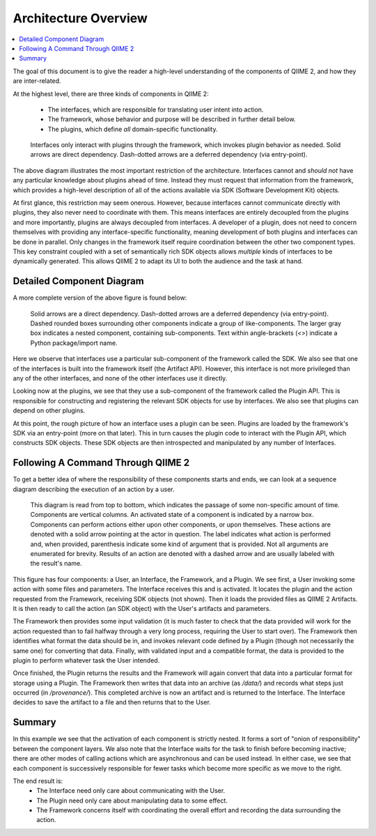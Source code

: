 Architecture Overview
=====================
.. contents::
   :local:

The goal of this document is to give the reader a high-level understanding of the components of QIIME 2, and how they are inter-related.


At the highest level, there are three kinds of components in QIIME 2:

  - The interfaces, which are responsible for translating user intent into action.
  - The framework, whose behavior and purpose will be described in further detail below.
  - The plugins, which define *all* domain-specific functionality.

.. figure:: img/simple_component_diagram.svg
   :alt: Box and Arrow diagram of QIIME 2 components

   Interfaces only interact with plugins through the framework, which invokes plugin behavior as needed.
   Solid arrows are direct dependency.
   Dash-dotted arrows are a deferred dependency (via entry-point).

The above diagram illustrates the most important restriction of the architecture.
Interfaces cannot and *should not* have any particular knowledge about plugins ahead of time.
Instead they must request that information from the framework, which provides a high-level description of all of the actions available via SDK (Software Development Kit) objects.

At first glance, this restriction may seem onerous.
However, because interfaces cannot communicate directly with plugins, they also never need to coordinate with them.
This means interfaces are entirely decoupled from the plugins and more importantly, plugins are always decoupled from interfaces.
A developer of a plugin, does not need to concern themselves with providing any interface-specific functionality, meaning development of both plugins and interfaces can be done in parallel.
Only changes in the framework itself require coordination between the other two component types.
This key constraint coupled with a set of semantically rich SDK objects allows *multiple* kinds of interfaces to be dynamically generated.
This allows QIIME 2 to adapt its UI to both the audience and the task at hand.

Detailed Component Diagram
--------------------------
A more complete version of the above figure is found below:

.. figure:: img/complex_component_diagram.svg
   :alt: Detailed Box and Arrow diagram of QIIME 2 components

   Solid arrows are a direct dependency.
   Dash-dotted arrows are a deferred dependency (via entry-point).
   Dashed rounded boxes surrounding other components indicate a group of like-components.
   The larger gray box indicates a nested component, containing sub-components.
   Text within angle-brackets (`<>`) indicate a Python package/import name.

Here we observe that interfaces use a particular sub-component of the framework called the SDK.
We also see that one of the interfaces is built into the framework itself (the Artifact API). However, this interface is not more privileged than any of the other interfaces, and none of the other interfaces use it directly.

Looking now at the plugins, we see that they use a sub-component of the framework called the Plugin API.
This is responsible for constructing and registering the relevant SDK objects for use by interfaces.
We also see that plugins can depend on other plugins.

At this point, the rough picture of how an interface uses a plugin can be seen.
Plugins are loaded by the framework's SDK via an entry-point (more on that later).
This in turn causes the plugin code to interact with the Plugin API, which constructs SDK objects.
These SDK objects are then introspected and manipulated by any number of Interfaces.

Following A Command Through QIIME 2
-----------------------------------
To get a better idea of where the responsibility of these components starts and ends, we can look at a sequence diagram describing the execution of an action by a user.

.. figure:: img/action_call_sequence_diagram.svg
   :alt: UML Sequence Diagram of an action-call in QIIME 2

   This diagram is read from top to bottom, which indicates the passage of some non-specific amount of time.
   Components are vertical columns.
   An activated state of a component is indicated by a narrow box.
   Components can perform actions either upon other components, or upon themselves.
   These actions are denoted with a solid arrow pointing at the actor in question.
   The label indicates what action is performed and, when provided, parenthesis indicate some kind of argument that is provided.
   Not all arguments are enumerated for brevity.
   Results of an action are denoted with a dashed arrow and are usually labeled with the result's name.

This figure has four components: a User, an Interface, the Framework, and a Plugin.
We see first, a User invoking some action with some files and parameters.
The Interface receives this and is activated.
It locates the plugin and the action requested from the Framework, receiving SDK objects (not shown).
Then it loads the provided files as QIIME 2 Artifacts.
It is then ready to call the action (an SDK object) with the User's artifacts and parameters.

The Framework then provides some input validation (it is much faster to check that the data provided will work for the action requested than to fail halfway through a very long process, requiring the User to start over).
The Framework then identifies what format the data should be in, and invokes relevant code defined by a Plugin (though not necessarily the same one) for converting that data.
Finally, with validated input and a compatible format, the data is provided to the plugin to perform whatever task the User intended.

Once finished, the Plugin returns the results and the Framework will again convert that data into a particular format for storage using a Plugin.
The Framework then writes that data into an archive (as `/data/`) and records what steps just occurred (in `/provenance/`).
This completed archive is now an artifact and is returned to the Interface.
The Interface decides to save the artifact to a file and then returns that to the User.

Summary
-------
In this example we see that the activation of each component is strictly nested.
It forms a sort of "onion of responsibility" between the component layers.
We also note that the Interface waits for the task to finish before becoming inactive; there are other modes of calling actions which are asynchronous and can be used instead.
In either case, we see that each component is successively responsible for fewer tasks which become more specific as we move to the right.

The end result is:
  - The Interface need only care about communicating with the User.
  - The Plugin need only care about manipulating data to some effect.
  - The Framework concerns itself with coordinating the overall effort and recording the data surrounding the action.
